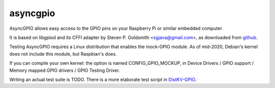 asyncgpio
=========

AsyncGPIO allows easy access to the GPIO pins on your Raspberry Pi or
similar embedded computer.

It is based on libgpiod and its CFFI adapter by Steven P. Goldsmith
<sgjava@gmail.com>, as downloaded from
`github <https://github.com/sgjava/userspaceio.git>`_.

Testing AsyncGPIO requires a Linux distribution that enables the mock-GPIO module.
As of mid-2020, Debian's kernel does not include this module, but Raspbian's does.

If you can compile your own kernel: the option is named CONFIG_GPIO_MOCKUP,
in Device Drivers / GPIO support / Memory mapped GPIO drivers / GPIO
Testing Driver.

Writing an actual test suite is TODO. There is a more elaborate test script
in `DistKV-GPIO <https://github.com/smurfix/distgpio>`_.
